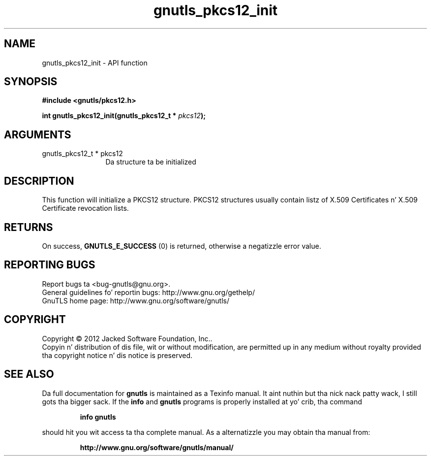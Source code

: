 .\" DO NOT MODIFY THIS FILE!  Dat shiznit was generated by gdoc.
.TH "gnutls_pkcs12_init" 3 "3.1.15" "gnutls" "gnutls"
.SH NAME
gnutls_pkcs12_init \- API function
.SH SYNOPSIS
.B #include <gnutls/pkcs12.h>
.sp
.BI "int gnutls_pkcs12_init(gnutls_pkcs12_t * " pkcs12 ");"
.SH ARGUMENTS
.IP "gnutls_pkcs12_t * pkcs12" 12
Da structure ta be initialized
.SH "DESCRIPTION"
This function will initialize a PKCS12 structure. PKCS12 structures
usually contain listz of X.509 Certificates n' X.509 Certificate
revocation lists.
.SH "RETURNS"
On success, \fBGNUTLS_E_SUCCESS\fP (0) is returned, otherwise a
negatizzle error value.
.SH "REPORTING BUGS"
Report bugs ta <bug-gnutls@gnu.org>.
.br
General guidelines fo' reportin bugs: http://www.gnu.org/gethelp/
.br
GnuTLS home page: http://www.gnu.org/software/gnutls/

.SH COPYRIGHT
Copyright \(co 2012 Jacked Software Foundation, Inc..
.br
Copyin n' distribution of dis file, wit or without modification,
are permitted up in any medium without royalty provided tha copyright
notice n' dis notice is preserved.
.SH "SEE ALSO"
Da full documentation for
.B gnutls
is maintained as a Texinfo manual. It aint nuthin but tha nick nack patty wack, I still gots tha bigger sack.  If the
.B info
and
.B gnutls
programs is properly installed at yo' crib, tha command
.IP
.B info gnutls
.PP
should hit you wit access ta tha complete manual.
As a alternatizzle you may obtain tha manual from:
.IP
.B http://www.gnu.org/software/gnutls/manual/
.PP
